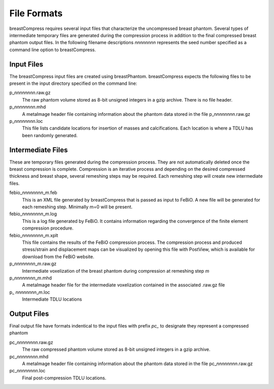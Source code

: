 File Formats
============

breastCompress requires several input files that characterize the uncompressed breast phantom.  Several types of intermediate temporary files are generated during
the compression process in addition to the final compressed breast phantom output files.  In the following filename descriptions *nnnnnnnn* represents the seed
number specified as a command line option to breastCompress.

Input Files
-----------

The breastCompress input files are created using breastPhantom.  breastCompress expects the following files to be present in the input directory specified on the command line:

p\_\ *nnnnnnnn*\ .raw.gz
   The raw phantom volume stored as 8-bit unsigned integers in a gzip archive.  There is no file header.

p\_\ *nnnnnnnn*\ .mhd
   A metaImage header file containing information about the phantom data stored in the file p\_\ *nnnnnnnn*\ .raw.gz

p\_\ *nnnnnnnn*\ .loc
   This file lists candidate locations for insertion of masses and calcifications.  Each location is where a TDLU has been randomly generated.

Intermediate Files
------------------

These are temporary files generated during the compression process.  They are not automatically deleted once the breast compression is complete.  Compression is an iterative
process and depending on the desired compressed thickness and breast shape, several remeshing steps may be required.  Each remeshing step will create new intermediate files.

febio\_\ *nnnnnnnn*\_\ *m*\ .feb
   This is an XML file generated by breastCompress that is passed as input to FeBiO.  A new file will be generated for each remeshing step.  Minimally m=0 will be present.

febio\_\ *nnnnnnnn*\_\ *m*\ .log
   This is a log file generated by FeBiO.  It contains information regarding the convergence of the finite element compression procedure.

febio\_\ *nnnnnnnn*\_\ *m*\ .xplt
   This file contains the results of the FeBiO compression process.  The compression process and produced stress/strain and displacement maps can be visualized
   by opening this file with PostView, which is available for download from the FeBiO website.

p\_\ *nnnnnnnn*\_\ *m*\ .raw.gz
   Intermediate voxelization of the breast phantom during compression at remeshing step *m*

p\_\ *nnnnnnnn*\_\ *m*\ .mhd
   A metaImage header file for the intermediate voxelization contained in the associated .raw.gz file

p\_ *nnnnnnnn*\_\ *m*\ .loc
   Intermediate TDLU locations

Output Files
------------

Final output file have formats indentical to the input files with prefix *pc_* to designate they represent a compressed phantom

pc\_\ *nnnnnnnn*\ .raw.gz
   The raw compressed phantom volume stored as 8-bit unsigned integers in a gzip archive.

pc\_\ *nnnnnnnn*\ .mhd
   A metaImage header file containing information about the phantom data stored in the file pc\_\ *nnnnnnnn*\ .raw.gz

pc\_\ *nnnnnnnn*\ .loc
   Final post-compression TDLU locations.

